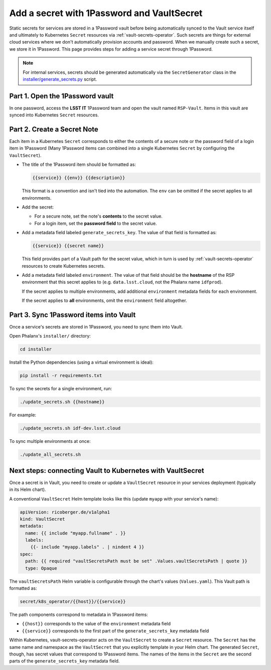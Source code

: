 ###########################################
Add a secret with 1Password and VaultSecret
###########################################

Static secrets for services are stored in a 1Password vault before being automatically synced to the Vault service itself and ultimately to Kubernetes ``Secret`` resources via :ref:`vault-secrets-operator`.
Such secrets are things for external cloud services where we don't automatically provision accounts and password.
When we manually create such a secret, we store it in 1Password.
This page provides steps for adding a service secret through 1Password.

.. note::

   For internal services, secrets should be generated automatically via the ``SecretGenerator`` class in the `installer/generate_secrets.py <https://github.com/lsst-sqre/phalanx/blob/master/installer/generate_secrets.py>`__ script.

Part 1. Open the 1Password vault
================================

In one password, access the **LSST IT** 1Password team and open the vault named ``RSP-Vault``.
Items in this vault are synced into Kubernetes ``Secret`` resources.

Part 2. Create a Secret Note
============================

Each item in a Kubernetes ``Secret`` corresponds to either the contents of a secure note or the password field of a login item in 1Password
(Many 1Password items can combined into a single Kubernetes ``Secret`` by configuring the ``VaultSecret``).

- The title of the 1Password item should be formatted as:

  .. code-block:: text

     {{service}} {{env}} {{description}}

  This format is a convention and isn't tied into the automation.
  The ``env`` can be omitted if the secret applies to all environments.

- Add the secret:
  
  - For a secure note, set the note's **contents** to the secret value.
  - For a login item, set the **password field** to the secret value.

- Add a metadata field labeled ``generate_secrets_key``. The value of that field is formatted as:

  .. code-block:: text

     {{service}} {{secret name}}

  This field provides part of a Vault path for the secret value, which in turn is used by :ref:`vault-secrets-operator` resources to create Kubernetes secrets.

- Add a metadata field labeled ``environment``. The value of that field should be the **hostname** of the RSP environment that this secret applies to (e.g. ``data.lsst.cloud``, not the Phalanx name ``idfprod``).

  If the secret applies to multiple environments, add additional ``environment`` metadata fields for each environment.

  If the secret applies to **all** environments, omit the ``environment`` field altogether.

Part 3. Sync 1Password items into Vault
=======================================

Once a service's secrets are stored in 1Password, you need to sync them into Vault.

Open Phalanx's ``installer/`` directory:

.. code-block:: sh

   cd installer

Install the Python dependencies (using a virtual environment is ideal):

.. code-block:: sh

   pip install -r requirements.txt

To sync the secrets for a single environment, run:

.. code-block:: sh

   ./update_secrets.sh {{hostname}}

For example:

.. code-block:: sh

   ./update_secrets.sh idf-dev.lsst.cloud

To sync multiple environments at once:

.. code-block:: sh

   ./update_all_secrets.sh

Next steps: connecting Vault to Kubernetes with VaultSecret
===========================================================

Once a secret is in Vault, you need to create or update a ``VaultSecret`` resource in your services deployment (typically in its Helm chart).

A conventional ``VaultSecret`` Helm template looks like this (update ``myapp`` with your service's name):

.. code-block:: yaml

   apiVersion: ricoberger.de/v1alpha1
   kind: VaultSecret
   metadata:
     name: {{ include "myapp.fullname" . }}
     labels:
       {{- include "myapp.labels" . | nindent 4 }}
   spec:
     path: {{ required "vaultSecretsPath must be set" .Values.vaultSecretsPath | quote }}
     type: Opaque

The ``vaultSecretsPath`` Helm variable is configurable through the chart's values (``Values.yaml``).
This Vault path is formatted as:

.. code-block:: text

   secret/k8s_operator/{{host}}/{{service}}

The path components correspond to metadata in 1Password items:

- ``{{host}}`` corresponds to the value of the ``environment`` metadata field
- ``{{service}}`` corresponds to the first part of the ``generate_secrets_key`` metadata field

Within Kubernetes, vault-secrets-operator acts on the ``VaultSecret`` to create a ``Secret`` resource.
The ``Secret`` has the same name and namespace as the ``VaultSecret`` that you explicitly template in your Helm chart.
The generated ``Secret``, though, has secret values that correspond to 1Password items.
The names of the items in the ``Secret`` are the second parts of the ``generate_secrets_key`` metadata field.
